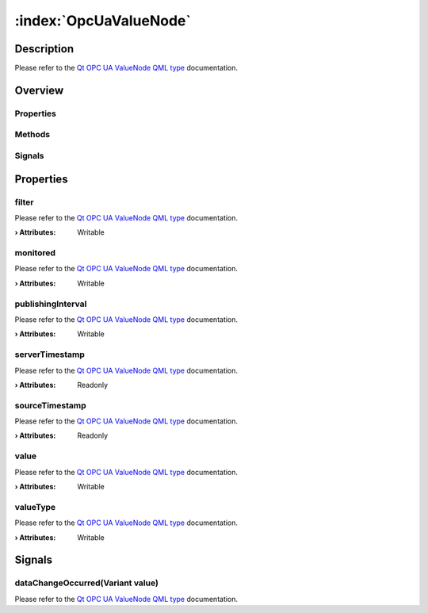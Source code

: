 
.. _object_OpcUaValueNode:


:index:`OpcUaValueNode`
-----------------------

Description
***********

Please refer to the `Qt OPC UA ValueNode QML type <https://doc.qt.io/QtOPCUA/qml-qtopcua-valuenode.html#->`_ documentation.


Overview
********

Properties
++++++++++

.. hlist::
  :columns: 1

  * `filter <https://doc.qt.io/QtOPCUA/qml-qtopcua-valuenode.html#filter-prop>`_
  * `monitored <https://doc.qt.io/QtOPCUA/qml-qtopcua-valuenode.html#monitored-prop>`_
  * `publishingInterval <https://doc.qt.io/QtOPCUA/qml-qtopcua-valuenode.html#publishingInterval-prop>`_
  * `serverTimestamp <https://doc.qt.io/QtOPCUA/qml-qtopcua-valuenode.html#serverTimestamp-prop>`_
  * `sourceTimestamp <https://doc.qt.io/QtOPCUA/qml-qtopcua-valuenode.html#sourceTimestamp-prop>`_
  * `value <https://doc.qt.io/QtOPCUA/qml-qtopcua-valuenode.html#value-prop>`_
  * `valueType <https://doc.qt.io/QtOPCUA/qml-qtopcua-valuenode.html#valueType-prop>`_

Methods
+++++++

.. hlist::
  :columns: 1

  * `setMonitored <https://doc.qt.io/QtOPCUA/qml-qtopcua-valuenode.html#setMonitored-method>`_
  * `setPublishingInterval <https://doc.qt.io/QtOPCUA/qml-qtopcua-valuenode.html#setPublishingInterval-method>`_
  * `setValue <https://doc.qt.io/QtOPCUA/qml-qtopcua-valuenode.html#setValue-method>`_
  * `setValueType <https://doc.qt.io/QtOPCUA/qml-qtopcua-valuenode.html#setValueType-method>`_

Signals
+++++++

.. hlist::
  :columns: 1

  * `dataChangeOccurred <https://doc.qt.io/QtOPCUA/qml-qtopcua-valuenode.html#dataChangeOccurred-signal>`_



Properties
**********


.. _property_OpcUaValueNode_filter:

.. index::
   single: filter

filter
++++++

Please refer to the `Qt OPC UA ValueNode QML type <https://doc.qt.io/QtOPCUA/qml-qtopcua-valuenode.html#filter-prop>`_ documentation.

:**› Attributes**: Writable


.. _property_OpcUaValueNode_monitored:

.. index::
   single: monitored

monitored
+++++++++

Please refer to the `Qt OPC UA ValueNode QML type <https://doc.qt.io/QtOPCUA/qml-qtopcua-valuenode.html#monitored-prop>`_ documentation.

:**› Attributes**: Writable


.. _property_OpcUaValueNode_publishingInterval:

.. index::
   single: publishingInterval

publishingInterval
++++++++++++++++++

Please refer to the `Qt OPC UA ValueNode QML type <https://doc.qt.io/QtOPCUA/qml-qtopcua-valuenode.html#publishingInterval-prop>`_ documentation.

:**› Attributes**: Writable


.. _property_OpcUaValueNode_serverTimestamp:

.. index::
   single: serverTimestamp

serverTimestamp
+++++++++++++++

Please refer to the `Qt OPC UA ValueNode QML type <https://doc.qt.io/QtOPCUA/qml-qtopcua-valuenode.html#serverTimestamp-prop>`_ documentation.

:**› Attributes**: Readonly


.. _property_OpcUaValueNode_sourceTimestamp:

.. index::
   single: sourceTimestamp

sourceTimestamp
+++++++++++++++

Please refer to the `Qt OPC UA ValueNode QML type <https://doc.qt.io/QtOPCUA/qml-qtopcua-valuenode.html#sourceTimestamp-prop>`_ documentation.

:**› Attributes**: Readonly


.. _property_OpcUaValueNode_value:

.. index::
   single: value

value
+++++

Please refer to the `Qt OPC UA ValueNode QML type <https://doc.qt.io/QtOPCUA/qml-qtopcua-valuenode.html#value-prop>`_ documentation.

:**› Attributes**: Writable


.. _property_OpcUaValueNode_valueType:

.. index::
   single: valueType

valueType
+++++++++

Please refer to the `Qt OPC UA ValueNode QML type <https://doc.qt.io/QtOPCUA/qml-qtopcua-valuenode.html#valueType-prop>`_ documentation.

:**› Attributes**: Writable

Signals
*******


.. _signal_OpcUaValueNode_dataChangeOccurred:

.. index::
   single: dataChangeOccurred

dataChangeOccurred(Variant value)
+++++++++++++++++++++++++++++++++

Please refer to the `Qt OPC UA ValueNode QML type <https://doc.qt.io/QtOPCUA/qml-qtopcua-valuenode.html#dataChangeOccurred-signal>`_ documentation.


